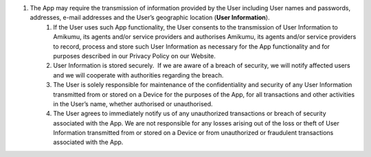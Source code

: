 #. The App may require the transmission of information provided by the User including User names and passwords, addresses, e-mail addresses and the User’s geographic location (**User Information**).
 	#. If the User uses such App functionality, the User consents to the transmission of User Information to Amikumu, its agents and/or service providers and authorises Amikumu, its agents and/or service providers to record, process and store such User Information as necessary for the App functionality and for purposes described in our Privacy Policy on our Website.
 	#. User Information is stored securely.  If we are aware of a breach of security, we will notify affected users and we will cooperate with authorities regarding the breach.
 	#. The User is solely responsible for maintenance of the confidentiality and security of any User Information transmitted from or stored on a Device for the purposes of the App, for all transactions and other activities in the User’s name, whether authorised or unauthorised.
 	#. The User agrees to immediately notify us of any unauthorized transactions or breach of security associated with the App. We are not responsible for any losses arising out of the loss or theft of User Information transmitted from or stored on a Device or from unauthorized or fraudulent transactions associated with the App.
